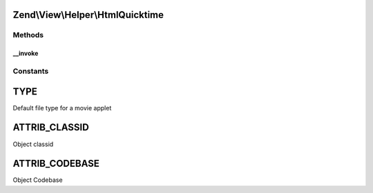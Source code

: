 .. View/Helper/HtmlQuicktime.php generated using docpx on 01/30/13 03:32am


Zend\\View\\Helper\\HtmlQuicktime
=================================

Methods
+++++++

__invoke
--------

.. function:: __invoke()


    Output a quicktime movie object tag

    :param string: The quicktime file
    :param array: Attribs for the object tag
    :param array: Params for in the object tag
    :param string: Alternative content

    :rtype: string 





Constants
+++++++++

TYPE
====

Default file type for a movie applet

ATTRIB_CLASSID
==============

Object classid

ATTRIB_CODEBASE
===============

Object Codebase

